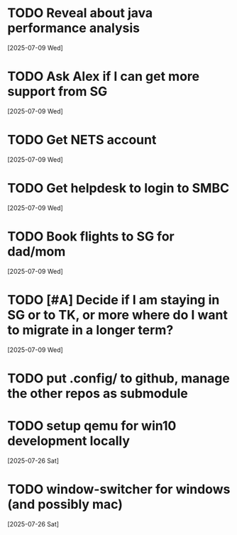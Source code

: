 * TODO Reveal about java performance analysis
  [2025-07-09 Wed]
* TODO Ask Alex if I can get more support from SG
  [2025-07-09 Wed]
* TODO Get NETS account
  [2025-07-09 Wed]
* TODO Get helpdesk to login to SMBC
  [2025-07-09 Wed]
* TODO Book flights to SG for dad/mom
  [2025-07-09 Wed]
* TODO [#A] Decide if I am staying in SG or to TK, or more where do I want to migrate in a longer term?
  [2025-07-09 Wed]
* TODO put .config/ to github, manage the other repos as submodule
* TODO setup qemu for win10 development locally
  [2025-07-26 Sat]
* TODO window-switcher for windows (and possibly mac)
  [2025-07-26 Sat]

